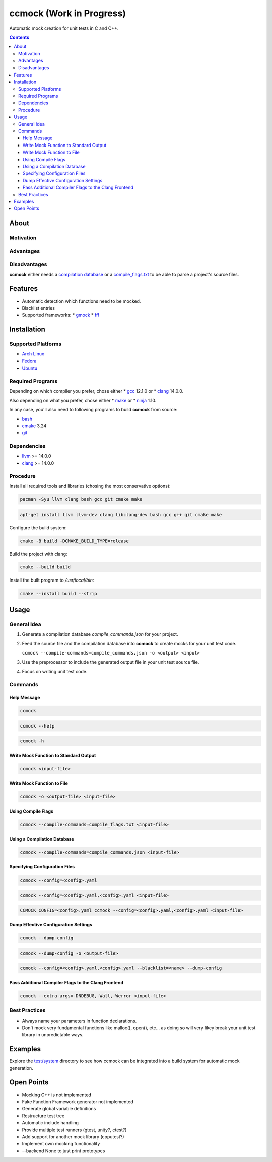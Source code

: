 =========================
ccmock (Work in Progress)
=========================

.. image:: https://github.com/stnuessl/ccmock/actions/workflows/build.yaml/badge.svg
   :alt: Build
   :target: https://github.com/stnuessl/ccmock/actions

.. image:: https://github.com/stnuessl/ccmock/actions/workflows/ci.yaml/badge.svg
   :alt: CI
   :target: https://github.com/stnuessl/ccmock/actions

.. image:: https://img.shields.io/badge/License-GPL_v2-blue.svg
   :alt: License: GPL v2
   :target: https://www.gnu.org/licenses/old-licenses/gpl-2.0.en.html


Automatic mock creation for unit tests in C and C++.

.. contents::

About
=====

Motivation
----------

Advantages
----------

Disadvantages
-------------

**ccmock** either needs a 
`compilation database 
<https://clang.llvm.org/docs/JSONCompilationDatabase.html>`_ 
or a `compile_flags.txt
<https://clang.llvm.org/docs/JSONCompilationDatabase.html#alternatives>`_
to be able to parse a project's source files.

Features
========

* Automatic detection which functions need to be mocked.
* Blacklist entries
* Supported frameworks:
  * `gmock <https://google.github.io/googletest/>`_
  * `fff <https://github.com/meekrosoft/fff#fake-function-framework--fff>`_

Installation
============

Supported Platforms
-------------------

* `Arch Linux <https://archlinux.org/>`_
* `Fedora <https://getfedora.org/>`_
* `Ubuntu <https://ubuntu.com/>`_

Required Programs
-----------------

Depending on which compiler you prefer, chose either
* `gcc <https://gcc.gnu.org/>`_ 12.1.0 or
* `clang <https://clang.llvm.org/>`_ 14.0.0.

Also depending on what you prefer, chose either
* `make <https://www.gnu.org/software/make/>`_ or
* `ninja <https://ninja-build.org/>`_ 1.10.

In any case, you'll also need to following programs to build **ccmock** from
source:

* `bash <https://www.gnu.org/software/bash/bash.html>`_
* `cmake <https://cmake.org/>`_ 3.24
* `git <https://git-scm.com/>`_

Dependencies
------------

* `llvm <https://llvm.org/>`_ >= 14.0.0
* `clang <https://clang.llvm.org/>`_ >= 14.0.0


Procedure
---------

Install all required tools and libraries (chosing the most conservative
options):

.. code:: sh

   pacman -Syu llvm clang bash gcc git cmake make

.. code:: sh

   apt-get install llvm llvm-dev clang libclang-dev bash gcc g++ git cmake make 


Configure the build system:

.. code:: sh

   cmake -B build -DCMAKE_BUILD_TYPE=release


Build the project with clang:

.. code:: sh

   cmake --build build 

Install the built program to */usr/local/bin*:

.. code:: sh

   cmake --install build --strip


Usage
=====

General Idea
------------

#. Generate a compilation database *compile_commands.json* for your project.
#. Feed the source file and the compilation database into **ccmock** to create
   mocks for your unit test code.

   ``ccmock --compile-commands=compile_commands.json -o <output> <input>``

#. Use the preprocessor to include the generated output file in your unit test 
   source file.
#. Focus on writing unit test code.
   

Commands
--------

Help Message
^^^^^^^^^^^^

.. code:: sh

   ccmock

.. code:: sh

   ccmock --help

.. code:: sh

   ccmock -h


Write Mock Function to Standard Output
^^^^^^^^^^^^^^^^^^^^^^^^^^^^^^^^^^^^^^

.. code:: sh

   ccmock <input-file>


Write Mock Function to File
^^^^^^^^^^^^^^^^^^^^^^^^^^^

.. code:: sh

   ccmock -o <output-file> <input-file>


Using Compile Flags
^^^^^^^^^^^^^^^^^^^

.. code:: sh

   ccmock --compile-commands=compile_flags.txt <input-file>
 

Using a Compilation Database
^^^^^^^^^^^^^^^^^^^^^^^^^^^^

.. code:: sh

   ccmock --compile-commands=compile_commands.json <input-file>

Specifying Configuration Files
^^^^^^^^^^^^^^^^^^^^^^^^^^^^^^

.. code:: sh

   ccmock --config=<config>.yaml

.. code:: sh

   ccmock --config=<config>.yaml,<config>.yaml <input-file>

.. code:: sh

   CCMOCK_CONFIG=<config>.yaml ccmock --config=<config>.yaml,<config>.yaml <input-file>

Dump Effective Configuration Settings
^^^^^^^^^^^^^^^^^^^^^^^^^^^^^^^^^^^^^

.. code:: sh

   ccmock --dump-config

.. code:: sh

   ccmock --dump-config -o <output-file>

.. code:: sh

   ccmock --config=<config>.yaml,<config>.yaml --blacklist=<name> --dump-config

Pass Additional Compiler Flags to the Clang Frontend
^^^^^^^^^^^^^^^^^^^^^^^^^^^^^^^^^^^^^^^^^^^^^^^^^^^^

.. code:: sh

   ccmock --extra-args=-DNDEBUG,-Wall,-Werror <input-file>

Best Practices
--------------

* Always name your parameters in function declarations.
* Don't mock very fundamental functions like malloc(), open(), etc...
  as doing so will very likey break your unit test library in unpredictable
  ways.

Examples
========

Explore the `test/system <test/system>`_ directory to see how ccmock can be
integrated into a build system for automatic mock generation.

Open Points
===========

* Mocking C++ is not implemented
* Fake Function Framework generator not implemented
* Generate global variable definitions
* Restructure test tree
* Automatic include handling
* Provide multiple test runners (gtest, unity?, ctest?)
* Add support for another mock library (cpputest?)
* Implement own mocking functionality
* --backend None to just print prototypes
